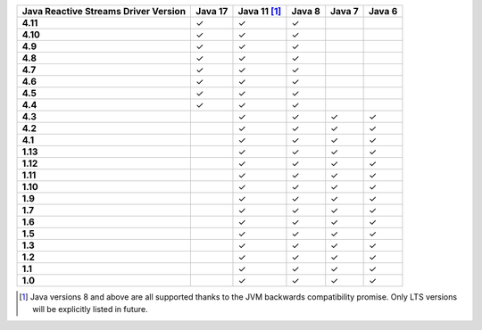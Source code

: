 .. list-table::
   :header-rows: 1
   :stub-columns: 1
   :class: compatibility-large

   * - Java Reactive Streams Driver Version
     - Java 17
     - Java 11 [#backwards-compatible-rs]_
     - Java 8
     - Java 7
     - Java 6

   * - 4.11
     - ✓
     - ✓
     - ✓
     -
     -

   * - 4.10
     - ✓
     - ✓
     - ✓
     -
     -

   * - 4.9
     - ✓
     - ✓
     - ✓
     -
     -

   * - 4.8
     - ✓
     - ✓
     - ✓
     -
     -

   * - 4.7
     - ✓
     - ✓
     - ✓
     -
     -

   * - 4.6
     - ✓
     - ✓
     - ✓
     -
     -

   * - 4.5
     - ✓
     - ✓
     - ✓
     -
     -

   * - 4.4
     - ✓
     - ✓
     - ✓
     -
     -

   * - 4.3
     -
     - ✓
     - ✓
     - ✓
     - ✓
   
   * - 4.2
     -
     - ✓
     - ✓
     - ✓
     - ✓

   * - 4.1
     -
     - ✓
     - ✓
     - ✓
     - ✓

   * - 1.13
     -
     - ✓
     - ✓
     - ✓
     - ✓

   * - 1.12
     -
     - ✓
     - ✓
     - ✓
     - ✓

   * - 1.11
     -
     - ✓
     - ✓
     - ✓
     - ✓

   * - 1.10
     -
     - ✓
     - ✓
     - ✓
     - ✓

   * - 1.9
     -
     - ✓
     - ✓
     - ✓
     - ✓

   * - 1.7
     -
     - ✓
     - ✓
     - ✓
     - ✓

   * - 1.6
     -
     - ✓
     - ✓
     - ✓
     - ✓

   * - 1.5
     -
     - ✓
     - ✓
     - ✓
     - ✓

   * - 1.3
     -
     - ✓
     - ✓
     - ✓
     - ✓

   * - 1.2
     -
     - ✓
     - ✓
     - ✓
     - ✓

   * - 1.1
     -
     - ✓
     - ✓
     - ✓
     - ✓

   * - 1.0
     -
     - ✓
     - ✓
     - ✓
     - ✓

.. [#backwards-compatible-rs] Java versions 8 and above are all supported thanks to the JVM backwards compatibility promise. Only LTS versions will be explicitly listed in future.
